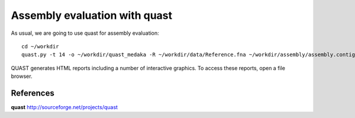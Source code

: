 Assembly evaluation with quast
------------------------------

As usual, we are going to use quast for assembly evaluation::

  cd ~/workdir
  quast.py -t 14 -o ~/workdir/quast_medaka -R ~/workdir/data/Reference.fna ~/workdir/assembly/assembly.contigs.fasta ~/workdir/racon/racon.fasta ~/workdir/racon_medaka/conensus.fasta

QUAST generates HTML reports including a number of interactive graphics. To access these reports, open a file browser.



References
^^^^^^^^^^

**quast** http://sourceforge.net/projects/quast
